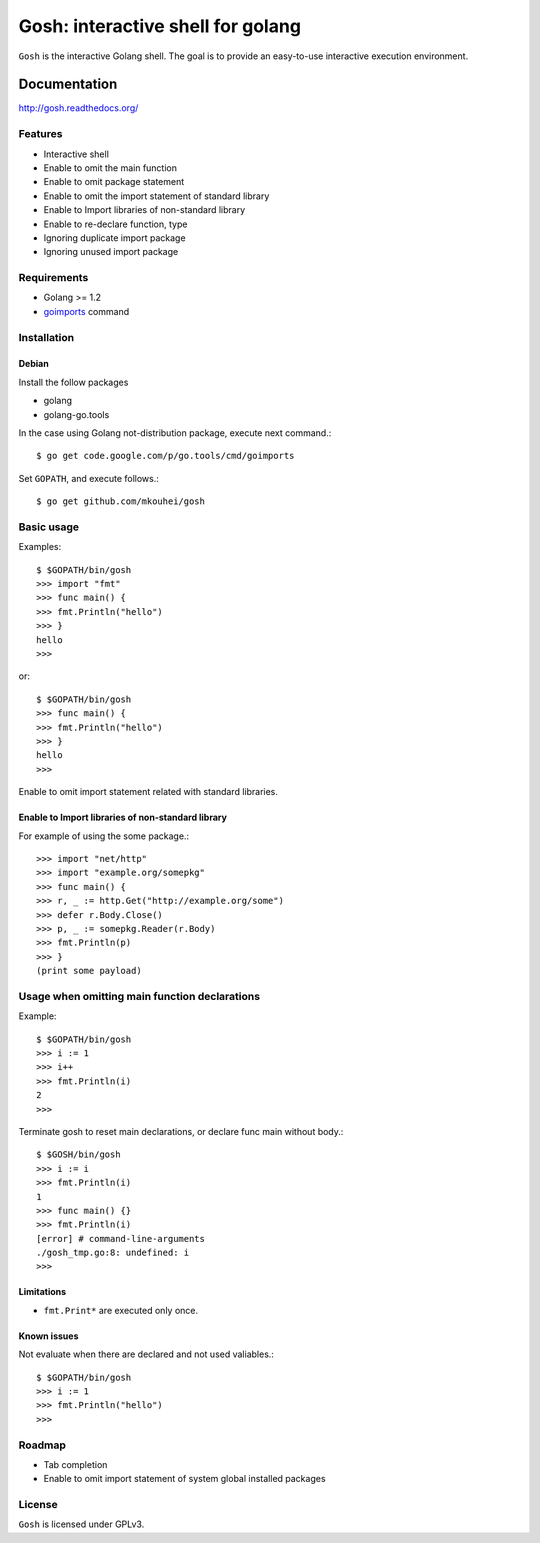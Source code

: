 ====================================
 Gosh: interactive shell for golang
====================================

``Gosh`` is the interactive Golang shell.
The goal is to provide an easy-to-use interactive execution environment.

.. image:: https://secure.travis-ci.org/mkouhei/gosh.png
   :target: http://travis-ci.org/mkouhei/gosh
.. image:: https://coveralls.io/repos/mkouhei/gosh/badge.png?branch=master
   :target: https://coveralls.io/r/mkouhei/gosh?branch=master
.. image:: https://readthedocs.org/projects/gosh/badge/?version=latest
   :target: https://readthedocs.org/projects/gosh/?badge=latest
   :alt: Documentation Status

Documentation
=============

http://gosh.readthedocs.org/

Features
--------

* Interactive shell
* Enable to omit the main function
* Enable to omit package statement
* Enable to omit the import statement of standard library
* Enable to Import libraries of non-standard library
* Enable to re-declare function, type
* Ignoring duplicate import package
* Ignoring unused import package

Requirements
------------

* Golang >= 1.2
* `goimports <http://godoc.org/code.google.com/p/go.tools/cmd/goimports>`_ command

Installation
------------

Debian
~~~~~~

Install the follow packages

* golang
* golang-go.tools


In the case using Golang not-distribution package,
execute next command.::

  $ go get code.google.com/p/go.tools/cmd/goimports

Set ``GOPATH``, and execute follows.::

  $ go get github.com/mkouhei/gosh
  
Basic usage
-----------

Examples::

  $ $GOPATH/bin/gosh
  >>> import "fmt"
  >>> func main() {
  >>> fmt.Println("hello")
  >>> }
  hello
  >>>

or::

  $ $GOPATH/bin/gosh
  >>> func main() {
  >>> fmt.Println("hello")
  >>> }
  hello
  >>>

Enable to omit import statement related with standard libraries.

Enable to Import libraries of non-standard library
~~~~~~~~~~~~~~~~~~~~~~~~~~~~~~~~~~~~~~~~~~~~~~~~~~

For example of using the some package.::

  >>> import "net/http"
  >>> import "example.org/somepkg"
  >>> func main() {
  >>> r, _ := http.Get("http://example.org/some")
  >>> defer r.Body.Close()
  >>> p, _ := somepkg.Reader(r.Body)
  >>> fmt.Println(p)
  >>> }
  (print some payload)

Usage when omitting main function declarations
----------------------------------------------

Example::

  $ $GOPATH/bin/gosh
  >>> i := 1
  >>> i++
  >>> fmt.Println(i)
  2
  >>>

Terminate gosh to reset main declarations, or declare func main without body.::

  $ $GOSH/bin/gosh
  >>> i := i
  >>> fmt.Println(i)
  1
  >>> func main() {}
  >>> fmt.Println(i)
  [error] # command-line-arguments
  ./gosh_tmp.go:8: undefined: i
  >>>

Limitations
~~~~~~~~~~~

* ``fmt.Print*`` are executed only once.

Known issues
~~~~~~~~~~~~

Not evaluate when there are declared and not used valiables.::

  $ $GOPATH/bin/gosh
  >>> i := 1
  >>> fmt.Println("hello")
  >>>


Roadmap
-------

* Tab completion
* Enable to omit import statement of system global installed packages

License
-------

``Gosh`` is licensed under GPLv3.
